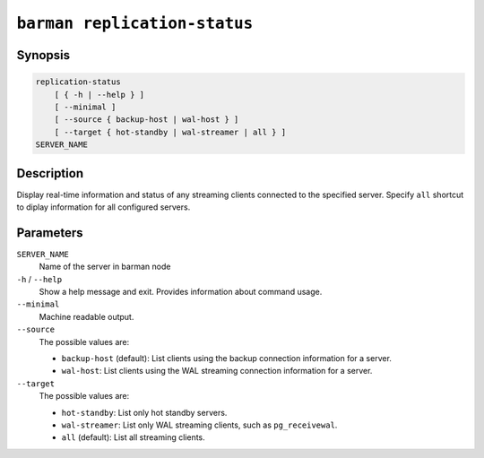 .. _commands-barman-replication-status:

``barman replication-status``
"""""""""""""""""""""""""""""

Synopsis
^^^^^^^^

.. code-block:: text
    
    replication-status
        [ { -h | --help } ]
        [ --minimal ]
        [ --source { backup-host | wal-host } ]
        [ --target { hot-standby | wal-streamer | all } ]
    SERVER_NAME

Description
^^^^^^^^^^^

Display real-time information and status of any streaming clients connected to the
specified server. Specify ``all`` shortcut to diplay information for all configured
servers.

Parameters
^^^^^^^^^^

``SERVER_NAME``
    Name of the server in barman node

``-h`` / ``--help``
    Show a help message and exit. Provides information about command usage.

``--minimal``
    Machine readable output.

``--source``
    The possible values are:

    * ``backup-host`` (default): List clients using the backup connection information
      for a server.
    * ``wal-host``: List clients using the WAL streaming connection information for a
      server.

``--target``
    The possible values are:

    * ``hot-standby``: List only hot standby servers.
    * ``wal-streamer``: List only WAL streaming clients, such as ``pg_receivewal``.
    * ``all`` (default): List all streaming clients.

.. only:: man

    Shortcuts
    ^^^^^^^^^

    Use shortcuts instead of ``SERVER_NAME``.

    .. list-table::
        :widths: 25 100
        :header-rows: 1
    
        * - **Shortcut**
          - **Description**
        * - **all**
          - All available servers
